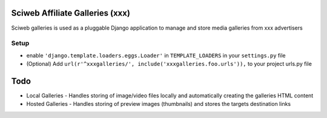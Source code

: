 Sciweb Affiliate Galleries (xxx)
================================

Sciweb galleries is used as a pluggable Django application to manage and store 
media galleries from xxx advertisers


Setup
-----
- enable ``'django.template.loaders.eggs.Loader'`` in ``TEMPLATE_LOADERS`` in your ``settings.py`` file
- (Optional) Add ``url(r'^xxxgalleries/', include('xxxgalleries.foo.urls')),`` to your project urls.py file


Todo
====
* Local Galleries - Handles storing of image/video files locally and automatically creating the galleries HTML content
* Hosted Galleries - Handles storing of preview images (thumbnails) and stores the targets destination links


